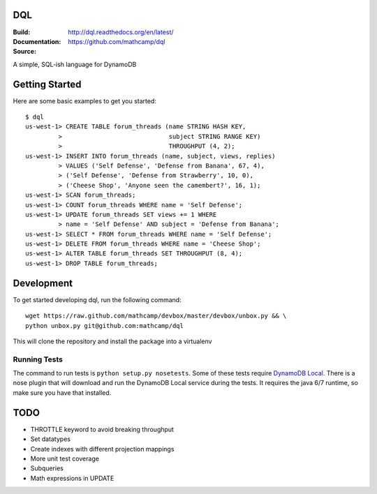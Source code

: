 DQL
===
:Build: |build|_ |coverage|_
:Documentation: http://dql.readthedocs.org/en/latest/
:Source: https://github.com/mathcamp/dql

.. |build| image:: https://travis-ci.org/mathcamp/dql.png?branch=master
.. _build: https://travis-ci.org/mathcamp/dql
.. |coverage| image:: https://coveralls.io/repos/mathcamp/dql/badge.png?branch=master
.. _coverage: https://coveralls.io/r/mathcamp/dql?branch=master

A simple, SQL-ish language for DynamoDB

Getting Started
===============
Here are some basic examples to get you started::

    $ dql
    us-west-1> CREATE TABLE forum_threads (name STRING HASH KEY,
             >                             subject STRING RANGE KEY)
             >                             THROUGHPUT (4, 2);
    us-west-1> INSERT INTO forum_threads (name, subject, views, replies)
             > VALUES ('Self Defense', 'Defense from Banana', 67, 4),
             > ('Self Defense', 'Defense from Strawberry', 10, 0),
             > ('Cheese Shop', 'Anyone seen the camembert?', 16, 1);
    us-west-1> SCAN forum_threads;
    us-west-1> COUNT forum_threads WHERE name = 'Self Defense';
    us-west-1> UPDATE forum_threads SET views += 1 WHERE
             > name = 'Self Defense' AND subject = 'Defense from Banana';
    us-west-1> SELECT * FROM forum_threads WHERE name = 'Self Defense';
    us-west-1> DELETE FROM forum_threads WHERE name = 'Cheese Shop';
    us-west-1> ALTER TABLE forum_threads SET THROUGHPUT (8, 4);
    us-west-1> DROP TABLE forum_threads;

Development
===========
To get started developing dql, run the following command::

    wget https://raw.github.com/mathcamp/devbox/master/devbox/unbox.py && \
    python unbox.py git@github.com:mathcamp/dql

This will clone the repository and install the package into a virtualenv

Running Tests
-------------
The command to run tests is ``python setup.py nosetests``. Some of these tests
require `DynamoDB Local
<http://docs.aws.amazon.com/amazondynamodb/latest/developerguide/Tools.html>`_.
There is a nose plugin that will download and run the DynamoDB Local service
during the tests. It requires the java 6/7 runtime, so make sure you have that
installed.

TODO
====
* THROTTLE keyword to avoid breaking throughput
* Set datatypes
* Create indexes with different projection mappings
* More unit test coverage
* Subqueries
* Math expressions in UPDATE
